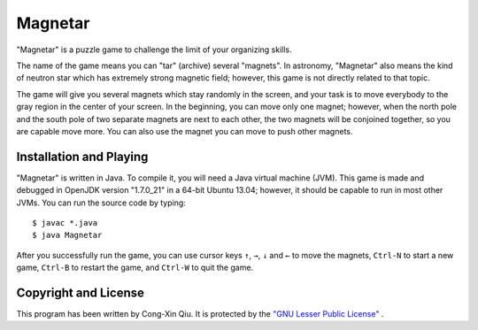 ========
Magnetar
========

"Magnetar" is a puzzle game to challenge the limit of your organizing skills.

The name of the game means you can "tar" (archive) several "magnets". In astronomy, "Magnetar" also means the kind of neutron star which has extremely strong magnetic field; however, this game is not directly related to that topic.

The game will give you several magnets which stay randomly in the screen, and your task is to move everybody to the gray region in the center of your screen. In the beginning, you can move only one magnet; however, when the north pole and the south pole of two separate magnets are next to each other, the two magnets will be conjoined together, so you are capable move more. You can also use the magnet you can move to push other magnets.

.. image:: https://raw.github.com/ozooxo/Magnetar/master/Screenshot.png
   :height: 600 px
   :width: 800 px
   :scale: 100 %
   :alt: alternate text
   :align: center

Installation and Playing
========================

"Magnetar" is written in Java. To compile it, you will need a Java virtual machine (JVM). This game is made and debugged in OpenJDK version "1.7.0_21" in a 64-bit Ubuntu 13.04; however, it should be capable to run in most other JVMs. You can run the source code by typing:

::

    $ javac *.java
    $ java Magnetar

After you successfully run the game, you can use cursor keys ``↑``, ``→``, ``↓`` and ``←`` to move the magnets, ``Ctrl-N`` to start a new game, ``Ctrl-B`` to restart the game, and ``Ctrl-W`` to quit the game.

Copyright and License
=====================

This program has been written by Cong-Xin Qiu. It is protected by the `"GNU Lesser Public License"`_ .

.. _"GNU Lesser Public License": http://www.gnu.org/copyleft/lesser.html
